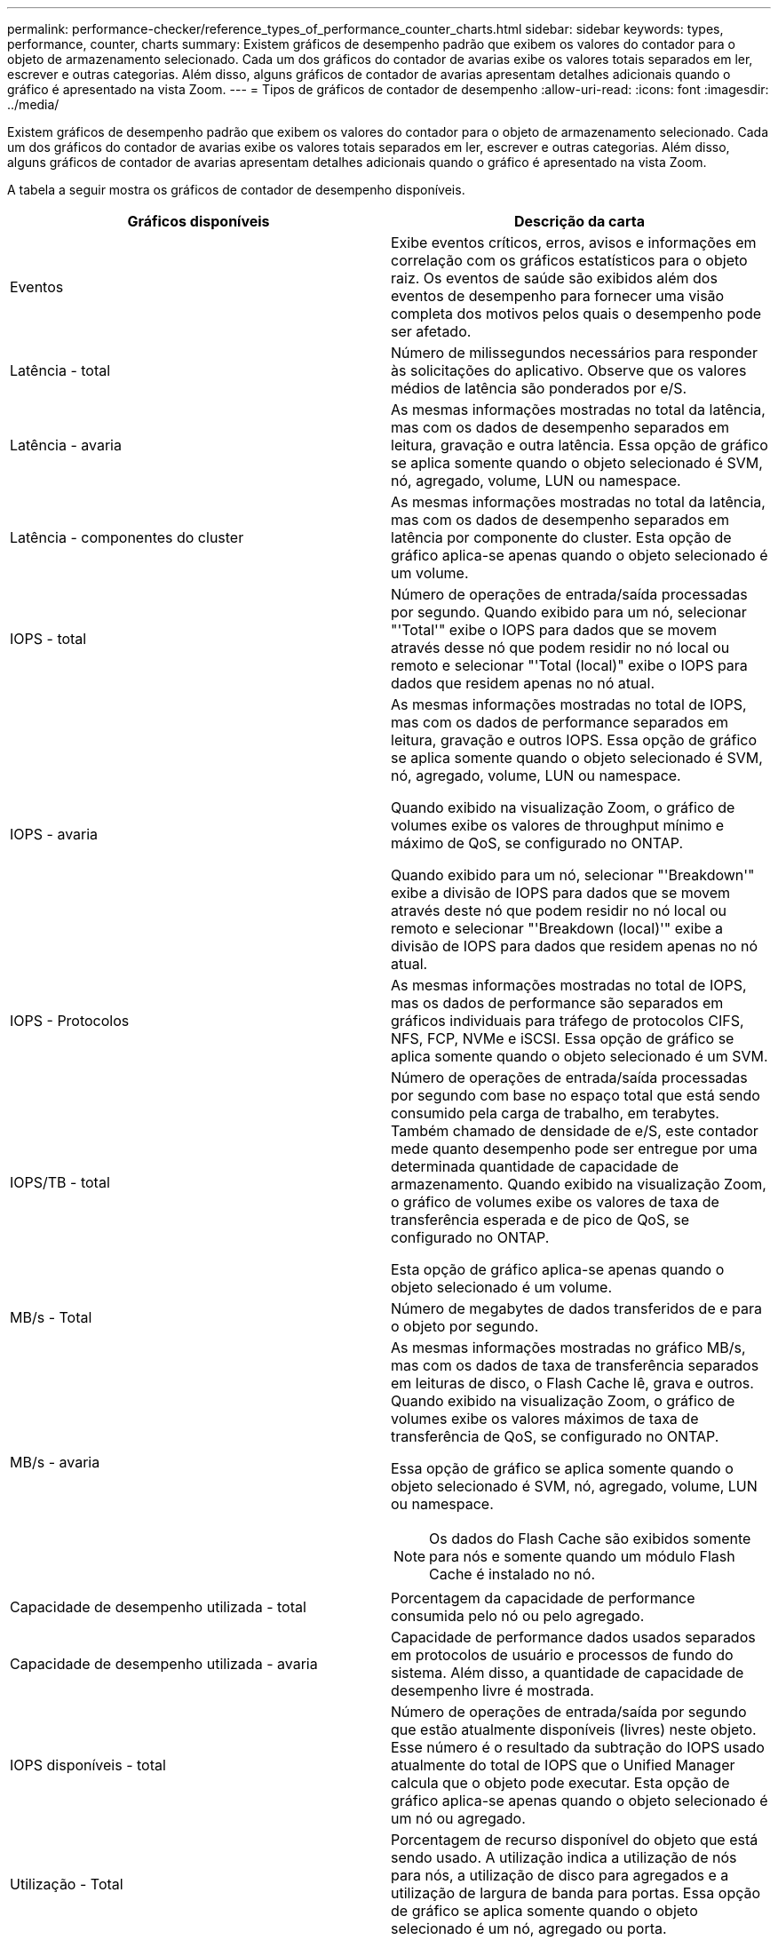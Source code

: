 ---
permalink: performance-checker/reference_types_of_performance_counter_charts.html 
sidebar: sidebar 
keywords: types, performance, counter, charts 
summary: Existem gráficos de desempenho padrão que exibem os valores do contador para o objeto de armazenamento selecionado. Cada um dos gráficos do contador de avarias exibe os valores totais separados em ler, escrever e outras categorias. Além disso, alguns gráficos de contador de avarias apresentam detalhes adicionais quando o gráfico é apresentado na vista Zoom. 
---
= Tipos de gráficos de contador de desempenho
:allow-uri-read: 
:icons: font
:imagesdir: ../media/


[role="lead"]
Existem gráficos de desempenho padrão que exibem os valores do contador para o objeto de armazenamento selecionado. Cada um dos gráficos do contador de avarias exibe os valores totais separados em ler, escrever e outras categorias. Além disso, alguns gráficos de contador de avarias apresentam detalhes adicionais quando o gráfico é apresentado na vista Zoom.

A tabela a seguir mostra os gráficos de contador de desempenho disponíveis.

|===
| Gráficos disponíveis | Descrição da carta 


 a| 
Eventos
 a| 
Exibe eventos críticos, erros, avisos e informações em correlação com os gráficos estatísticos para o objeto raiz. Os eventos de saúde são exibidos além dos eventos de desempenho para fornecer uma visão completa dos motivos pelos quais o desempenho pode ser afetado.



 a| 
Latência - total
 a| 
Número de milissegundos necessários para responder às solicitações do aplicativo. Observe que os valores médios de latência são ponderados por e/S.



 a| 
Latência - avaria
 a| 
As mesmas informações mostradas no total da latência, mas com os dados de desempenho separados em leitura, gravação e outra latência. Essa opção de gráfico se aplica somente quando o objeto selecionado é SVM, nó, agregado, volume, LUN ou namespace.



 a| 
Latência - componentes do cluster
 a| 
As mesmas informações mostradas no total da latência, mas com os dados de desempenho separados em latência por componente do cluster. Esta opção de gráfico aplica-se apenas quando o objeto selecionado é um volume.



 a| 
IOPS - total
 a| 
Número de operações de entrada/saída processadas por segundo. Quando exibido para um nó, selecionar "'Total'" exibe o IOPS para dados que se movem através desse nó que podem residir no nó local ou remoto e selecionar "'Total (local)" exibe o IOPS para dados que residem apenas no nó atual.



 a| 
IOPS - avaria
 a| 
As mesmas informações mostradas no total de IOPS, mas com os dados de performance separados em leitura, gravação e outros IOPS. Essa opção de gráfico se aplica somente quando o objeto selecionado é SVM, nó, agregado, volume, LUN ou namespace.

Quando exibido na visualização Zoom, o gráfico de volumes exibe os valores de throughput mínimo e máximo de QoS, se configurado no ONTAP.

Quando exibido para um nó, selecionar "'Breakdown'" exibe a divisão de IOPS para dados que se movem através deste nó que podem residir no nó local ou remoto e selecionar "'Breakdown (local)'" exibe a divisão de IOPS para dados que residem apenas no nó atual.



 a| 
IOPS - Protocolos
 a| 
As mesmas informações mostradas no total de IOPS, mas os dados de performance são separados em gráficos individuais para tráfego de protocolos CIFS, NFS, FCP, NVMe e iSCSI. Essa opção de gráfico se aplica somente quando o objeto selecionado é um SVM.



 a| 
IOPS/TB - total
 a| 
Número de operações de entrada/saída processadas por segundo com base no espaço total que está sendo consumido pela carga de trabalho, em terabytes. Também chamado de densidade de e/S, este contador mede quanto desempenho pode ser entregue por uma determinada quantidade de capacidade de armazenamento. Quando exibido na visualização Zoom, o gráfico de volumes exibe os valores de taxa de transferência esperada e de pico de QoS, se configurado no ONTAP.

Esta opção de gráfico aplica-se apenas quando o objeto selecionado é um volume.



 a| 
MB/s - Total
 a| 
Número de megabytes de dados transferidos de e para o objeto por segundo.



 a| 
MB/s - avaria
 a| 
As mesmas informações mostradas no gráfico MB/s, mas com os dados de taxa de transferência separados em leituras de disco, o Flash Cache lê, grava e outros. Quando exibido na visualização Zoom, o gráfico de volumes exibe os valores máximos de taxa de transferência de QoS, se configurado no ONTAP.

Essa opção de gráfico se aplica somente quando o objeto selecionado é SVM, nó, agregado, volume, LUN ou namespace.

[NOTE]
====
Os dados do Flash Cache são exibidos somente para nós e somente quando um módulo Flash Cache é instalado no nó.

====


 a| 
Capacidade de desempenho utilizada - total
 a| 
Porcentagem da capacidade de performance consumida pelo nó ou pelo agregado.



 a| 
Capacidade de desempenho utilizada - avaria
 a| 
Capacidade de performance dados usados separados em protocolos de usuário e processos de fundo do sistema. Além disso, a quantidade de capacidade de desempenho livre é mostrada.



 a| 
IOPS disponíveis - total
 a| 
Número de operações de entrada/saída por segundo que estão atualmente disponíveis (livres) neste objeto. Esse número é o resultado da subtração do IOPS usado atualmente do total de IOPS que o Unified Manager calcula que o objeto pode executar. Esta opção de gráfico aplica-se apenas quando o objeto selecionado é um nó ou agregado.



 a| 
Utilização - Total
 a| 
Porcentagem de recurso disponível do objeto que está sendo usado. A utilização indica a utilização de nós para nós, a utilização de disco para agregados e a utilização de largura de banda para portas. Essa opção de gráfico se aplica somente quando o objeto selecionado é um nó, agregado ou porta.



 a| 
Taxa de perda de cache - total
 a| 
Porcentagem de solicitações de leitura de aplicativos clientes que são retornadas do disco em vez de serem retornadas do cache. Esta opção de gráfico aplica-se apenas quando o objeto selecionado é um volume.

|===